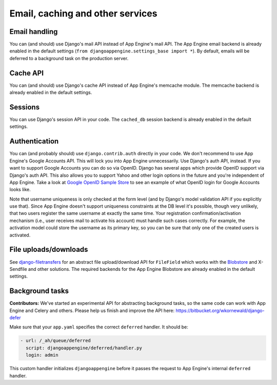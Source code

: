 Email, caching and other services
===========================

Email handling
---------------------------------------------
You can (and should) use Django's mail API instead of App Engine's mail API. The App Engine email backend is already enabled in the default settings (``from djangoappengine.settings_base import *``). By default, emails will be deferred to a background task on the production server.

Cache API
---------------------------------------------
You can (and should) use Django's cache API instead of App Engine's memcache module. The memcache backend is already enabled in the default settings.

Sessions
---------------------------------------------
You can use Django's session API in your code. The ``cached_db`` session backend is already enabled in the default settings.

Authentication
---------------------------------------------
You can (and probably should) use ``django.contrib.auth`` directly in your code. We don't recommend to use App Engine's Google Accounts API. This will lock you into App Engine unnecessarily. Use Django's auth API, instead. If you want to support Google Accounts you can do so via OpenID. Django has several apps which provide OpenID support via Django's auth API. This also allows you to support Yahoo and other login options in the future and you're independent of App Engine. Take a look at `Google OpenID Sample Store`_ to see an example of what OpenID login for Google Accounts looks like.

Note that username uniqueness is only checked at the form level (and by Django's model validation API if you explicitly use that). Since App Engine doesn't support uniqueness constraints at the DB level it's possible, though very unlikely, that two users register the same username at exactly the same time. Your registration confirmation/activation mechanism (i.e., user receives mail to activate his account) must handle such cases correctly. For example, the activation model could store the username as its primary key, so you can be sure that only one of the created users is activated.

File uploads/downloads
---------------------------------------------
See django-filetransfers_ for an abstract file upload/download API for ``FileField`` which works with the Blobstore_ and X-Sendfile and other solutions. The required backends for the App Engine Blobstore are already enabled in the default settings.

Background tasks
---------------------------------------------
**Contributors:** We've started an experimental API for abstracting background tasks, so the same code can work with App Engine and Celery and others. Please help us finish and improve the API here: https://bitbucket.org/wkornewald/django-defer

Make sure that your ``app.yaml`` specifies the correct ``deferred`` handler. It should be:

.. sourcecode:: yaml

    - url: /_ah/queue/deferred
      script: djangoappengine/deferred/handler.py
      login: admin

This custom handler initializes ``djangoappengine`` before it passes the request to App Engine's internal ``deferred`` handler.

.. _djangotoolbox: https://github.com/django-nonrel/djangotoolbox
.. _testapp: https://github.com/django-nonrel/django-testapp
.. _django-testapp: https://github.com/django-nonrel/django-testapp
.. _django-nonrel: http://django-nonrel.github.com/
.. _djangoappengine: https://github.com/django-nonrel/djangoappengine
.. _source: https://github.com/django-nonrel/djangoappengine
.. _App Engine SDK: https://developers.google.com/appengine/downloads
.. _abstract base classes: http://docs.djangoproject.com/en/dev/topics/db/models/#abstract-base-classes
.. _multi-table inheritance: http://docs.djangoproject.com/en/dev/topics/db/models/#multi-table-inheritance
.. _multiple inheritance: http://docs.djangoproject.com/en/dev/topics/db/models/#multiple-inheritance
.. _Managing per-field indexes on App Engine: http://www.allbuttonspressed.com/blog/django/2010/07/Managing-per-field-indexes-on-App-Engine
.. _django-dbindexer: https://github.com/django-nonrel/django-dbindexer
.. _Google OpenID Sample Store: https://sites.google.com/site/oauthgoog/Home/openidsamplesite
.. _django-filetransfers: http://www.allbuttonspressed.com/projects/django-filetransfers
.. _Blobstore: https://developers.google.com/appengine/docs/python/blobstore/overview
.. _discussion group: http://groups.google.com/group/django-non-relational
